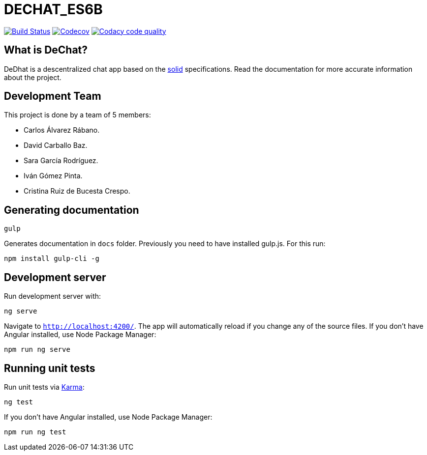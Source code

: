 = DECHAT_ES6B

image:https://travis-ci.org/Arquisoft/DeChat_es6b.svg?branch=master["Build Status", link="https://travis-ci.org/Arquisoft/DeChat_es6b"]
image:https://codecov.io/gh/Arquisoft/dechat_es6b/branch/master/graph/badge.svg["Codecov",link="https://codecov.io/gh/Arquisoft/dechat_es6b"]
image:https://api.codacy.com/project/badge/Grade/fc7dc1da60ee4e9fb67ccff782625794["Codacy code quality", link="https://www.codacy.com/app/jelabra/dechat_es6b?utm_source=github.com&utm_medium=referral&utm_content=Arquisoft/dechat_es6b&utm_campaign=Badge_Grade"]

== What is DeChat?

DeDhat is a descentralized chat app based on the https://solid.mit.edu/[solid] specifications. Read the documentation for more accurate information about the project.

== Development Team

This project is done by a team of 5 members:

* Carlos Álvarez Rábano.
* David Carballo Baz.
* Sara García Rodríguez.
* Iván Gómez Pinta.
* Cristina Ruiz de Bucesta Crespo.



== Generating documentation

----
gulp
----

Generates documentation in `docs` folder. Previously you need to have installed gulp.js. For this run:

----
npm install gulp-cli -g
----

== Development server

Run development server with:

----
ng serve
----

Navigate to `http://localhost:4200/`. The app will automatically reload if you change any of the source files. If you don't have Angular installed, use Node Package Manager:

----
npm run ng serve
----


== Running unit tests

Run unit tests via https://karma-runner.github.io[Karma]:

----
ng test
----

If you don't have Angular installed, use Node Package Manager:

----
npm run ng test
----

